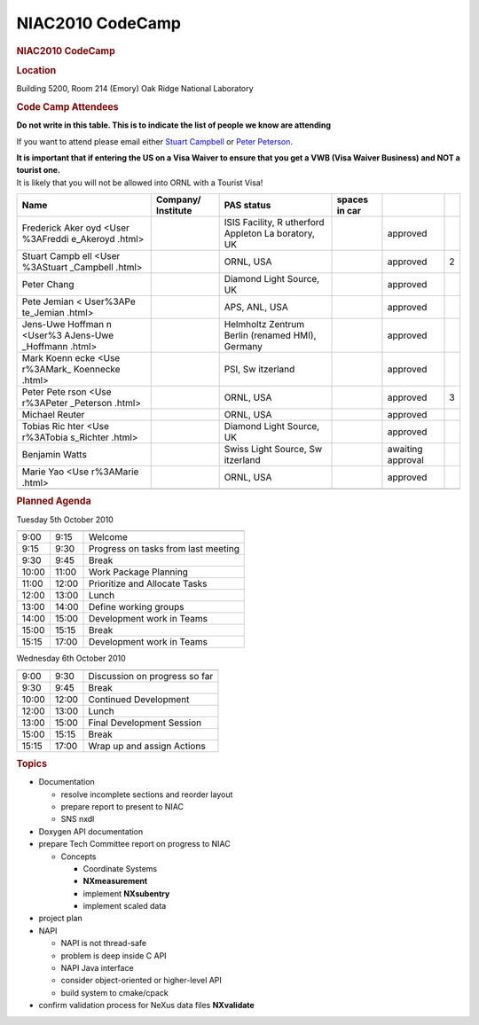 =================
NIAC2010 CodeCamp
=================

.. container:: content

   .. container:: page

      .. rubric:: NIAC2010 CodeCamp
         :name: NIAC2010_CodeCamp_niac2010-codecamp
         :class: page-title

      .. rubric:: Location
         :name: NIAC2010_CodeCamp_location

      Building 5200, Room 214 (Emory) Oak Ridge National Laboratory

      .. rubric:: Code Camp Attendees
         :name: NIAC2010_CodeCamp_code-camp-attendees

      **Do not write in this table. This is to indicate the list of
      people we know are attending**

      If you want to attend please email either `Stuart
      Campbell <User%3AStuart_Campbell.html>`__ or `Peter
      Peterson <User%3APeter_Peterson.html>`__.

      | **It is important that if entering the US on a Visa Waiver to
        ensure that you get a VWB (Visa Waiver Business) and NOT a
        tourist one.**
      | It is likely that you will not be allowed into ORNL with a
        Tourist Visa!

      +-----------+-----------+-----------+-----------+-----------+---+
      | Name      | Company/  | PAS       | spaces in |           |   |
      |           | Institute | status    | car       |           |   |
      +===========+===========+===========+===========+===========+===+
      |           |           | ISIS      |           | approved  |   |
      | Frederick |           | Facility, |           |           |   |
      | Aker      |           | R         |           |           |   |
      | oyd <User |           | utherford |           |           |   |
      | %3AFreddi |           | Appleton  |           |           |   |
      | e_Akeroyd |           | La        |           |           |   |
      | .html>    |           | boratory, |           |           |   |
      |           |           | UK        |           |           |   |
      +-----------+-----------+-----------+-----------+-----------+---+
      | Stuart    |           | ORNL, USA |           | approved  | 2 |
      | Campb     |           |           |           |           |   |
      | ell <User |           |           |           |           |   |
      | %3AStuart |           |           |           |           |   |
      | _Campbell |           |           |           |           |   |
      | .html>    |           |           |           |           |   |
      +-----------+-----------+-----------+-----------+-----------+---+
      | Peter     |           | Diamond   |           | approved  |   |
      | Chang     |           | Light     |           |           |   |
      |           |           | Source,   |           |           |   |
      |           |           | UK        |           |           |   |
      +-----------+-----------+-----------+-----------+-----------+---+
      | Pete      |           | APS, ANL, |           | approved  |   |
      | Jemian <  |           | USA       |           |           |   |
      | User%3APe |           |           |           |           |   |
      | te_Jemian |           |           |           |           |   |
      | .html>    |           |           |           |           |   |
      +-----------+-----------+-----------+-----------+-----------+---+
      | Jens-Uwe  |           | Helmholtz |           | approved  |   |
      | Hoffman   |           | Zentrum   |           |           |   |
      | n <User%3 |           | Berlin    |           |           |   |
      | AJens-Uwe |           | (renamed  |           |           |   |
      | _Hoffmann |           | HMI),     |           |           |   |
      | .html>    |           | Germany   |           |           |   |
      +-----------+-----------+-----------+-----------+-----------+---+
      | Mark      |           | PSI,      |           | approved  |   |
      | Koenn     |           | Sw        |           |           |   |
      | ecke <Use |           | itzerland |           |           |   |
      | r%3AMark_ |           |           |           |           |   |
      | Koennecke |           |           |           |           |   |
      | .html>    |           |           |           |           |   |
      +-----------+-----------+-----------+-----------+-----------+---+
      | Peter     |           | ORNL, USA |           | approved  | 3 |
      | Pete      |           |           |           |           |   |
      | rson <Use |           |           |           |           |   |
      | r%3APeter |           |           |           |           |   |
      | _Peterson |           |           |           |           |   |
      | .html>    |           |           |           |           |   |
      +-----------+-----------+-----------+-----------+-----------+---+
      | Michael   |           | ORNL, USA |           | approved  |   |
      | Reuter    |           |           |           |           |   |
      +-----------+-----------+-----------+-----------+-----------+---+
      | Tobias    |           | Diamond   |           | approved  |   |
      | Ric       |           | Light     |           |           |   |
      | hter <Use |           | Source,   |           |           |   |
      | r%3ATobia |           | UK        |           |           |   |
      | s_Richter |           |           |           |           |   |
      | .html>    |           |           |           |           |   |
      +-----------+-----------+-----------+-----------+-----------+---+
      | Benjamin  |           | Swiss     |           | awaiting  |   |
      | Watts     |           | Light     |           | approval  |   |
      |           |           | Source,   |           |           |   |
      |           |           | Sw        |           |           |   |
      |           |           | itzerland |           |           |   |
      +-----------+-----------+-----------+-----------+-----------+---+
      | Marie     |           | ORNL, USA |           | approved  |   |
      | Yao <Use  |           |           |           |           |   |
      | r%3AMarie |           |           |           |           |   |
      | .html>    |           |           |           |           |   |
      +-----------+-----------+-----------+-----------+-----------+---+
      |           |           |           |           |           |   |
      +-----------+-----------+-----------+-----------+-----------+---+

      .. rubric:: Planned Agenda
         :name: NIAC2010_CodeCamp_planned-agenda

      Tuesday 5th October 2010

      ===== ===== ===================================
                   
      ===== ===== ===================================
      9:00  9:15  Welcome
      9:15  9:30  Progress on tasks from last meeting
      9:30  9:45  Break
      10:00 11:00 Work Package Planning
      11:00 12:00 Prioritize and Allocate Tasks
      12:00 13:00 Lunch
      13:00 14:00 Define working groups
      14:00 15:00 Development work in Teams
      15:00 15:15 Break
      15:15 17:00 Development work in Teams
                   
      ===== ===== ===================================

      Wednesday 6th October 2010

      ===== ===== =============================
                   
      ===== ===== =============================
      9:00  9:30  Discussion on progress so far
      9:30  9:45  Break
      10:00 12:00 Continued Development
      12:00 13:00 Lunch
      13:00 15:00 Final Development Session
      15:00 15:15 Break
      15:15 17:00 Wrap up and assign Actions
                   
      ===== ===== =============================

      .. rubric:: Topics
         :name: NIAC2010_CodeCamp_topics

      -  Documentation

         -  resolve incomplete sections and reorder layout
         -  prepare report to present to NIAC
         -  SNS nxdl

      -  Doxygen API documentation
      -  prepare Tech Committee report on progress to NIAC

         -  Concepts

            -  Coordinate Systems
            -  **NXmeasurement**
            -  implement **NXsubentry**
            -  implement scaled data

      -  project plan
      -  NAPI

         -  NAPI is not thread-safe
         -  problem is deep inside C API
         -  NAPI Java interface
         -  consider object-oriented or higher-level API
         -  build system to cmake/cpack

      -  confirm validation process for NeXus data files **NXvalidate**
